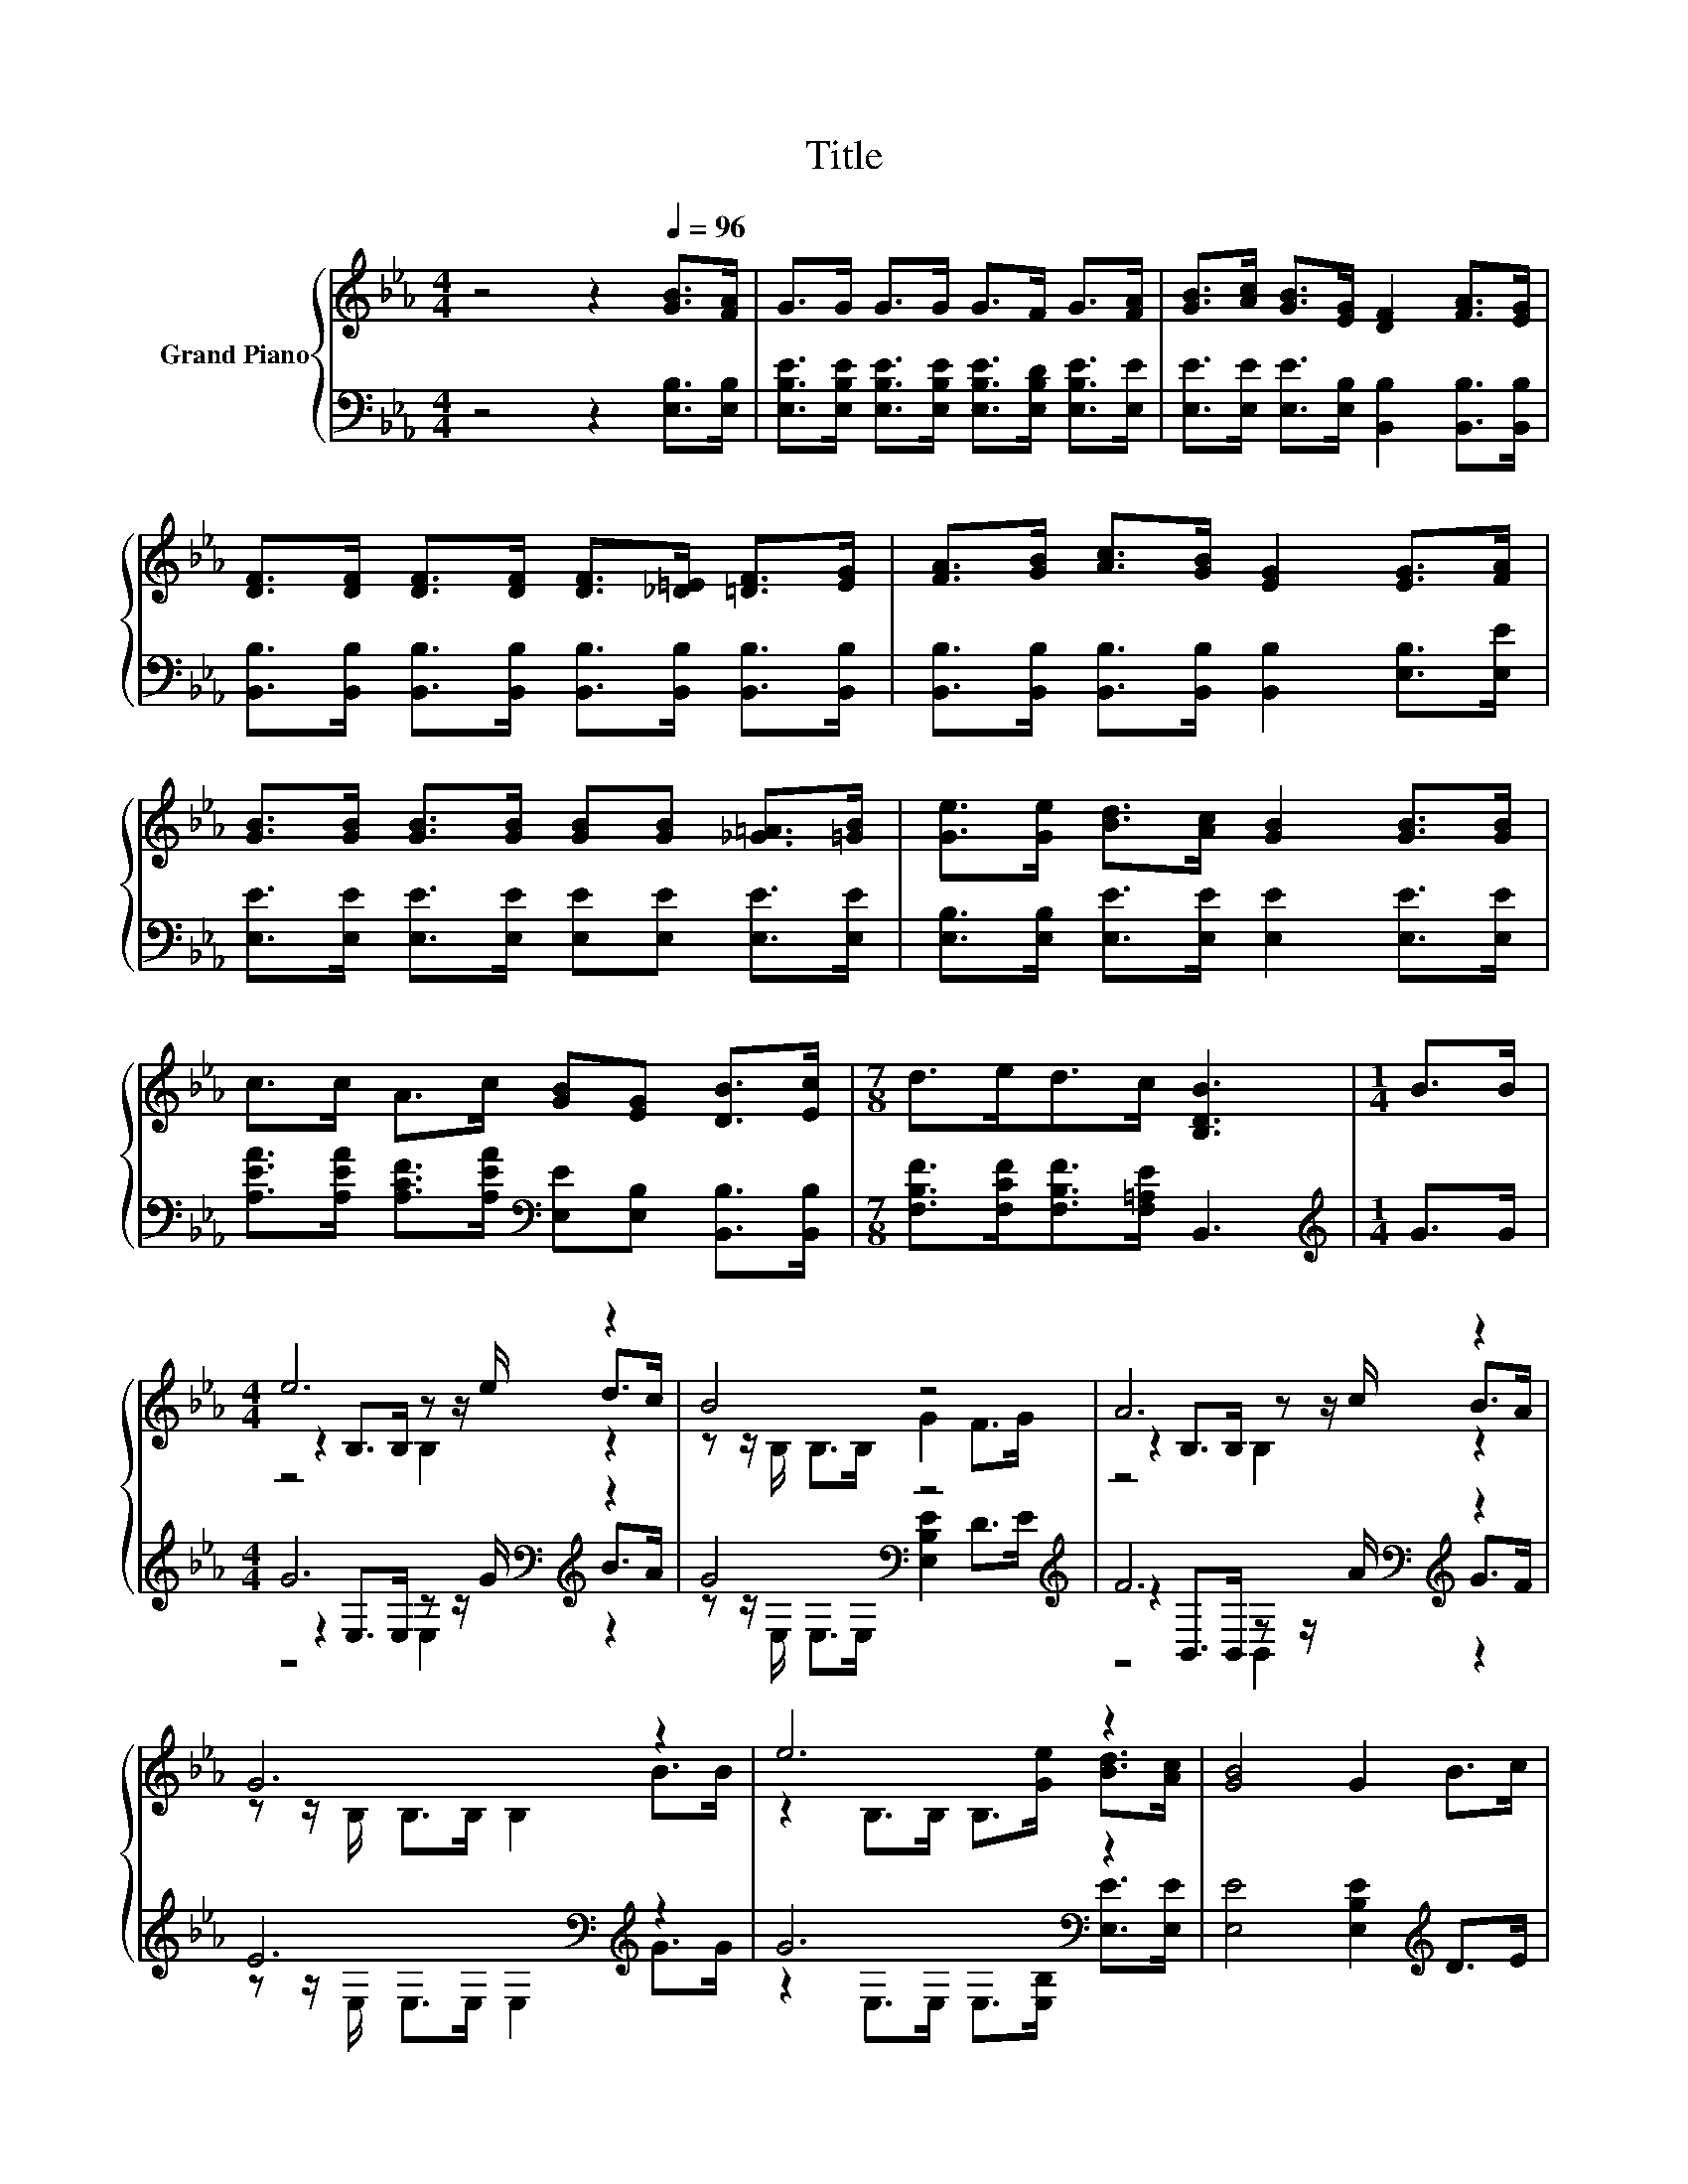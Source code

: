 X:1
T:Title
%%score { ( 1 3 4 ) | ( 2 5 6 ) }
L:1/8
M:4/4
K:Eb
V:1 treble nm="Grand Piano"
V:3 treble 
V:4 treble 
V:2 bass 
V:5 bass 
V:6 bass 
V:1
 z4 z2[Q:1/4=96] [GB]>[FA] | G>G G>G G>F G>[FA] | [GB]>[Ac] [GB]>[EG] [DF]2 [FA]>[EG] | %3
 [DF]>[DF] [DF]>[DF] [DF]>[_D=E] [=DF]>[EG] | [FA]>[GB] [Ac]>[GB] [EG]2 [EG]>[FA] | %5
 [GB]>[GB] [GB]>[GB] [GB][GB] [_G=A]>[=GB] | [Ge]>[Ge] [Bd]>[Ac] [GB]2 [GB]>[GB] | %7
 c>c A>c [GB][EG] [DB]>[Ec] |[M:7/8] d>ed>c [B,DB]3 |[M:1/4] B>B |[M:4/4] e6 z2 | B4 z4 | A6 z2 | %13
 G6 z2 | e6 z2 | [GB]4 G2 B>c | d6 z2 | [DB]6 z2 | e6 z2 | [GB]4 [B,EG]2 [GB]>[GB] | [GB]6 z2 | %21
[M:3/4] e->[Ge-] [Ae-]>[Ae-] [Ge]2 |] %22
V:2
 z4 z2 [E,B,]>[E,B,] | [E,B,E]>[E,B,E] [E,B,E]>[E,B,E] [E,B,E]>[E,B,D] [E,B,E]>[E,E] | %2
 [E,E]>[E,E] [E,E]>[E,B,] [B,,B,]2 [B,,B,]>[B,,B,] | %3
 [B,,B,]>[B,,B,] [B,,B,]>[B,,B,] [B,,B,]>[B,,B,] [B,,B,]>[B,,B,] | %4
 [B,,B,]>[B,,B,] [B,,B,]>[B,,B,] [B,,B,]2 [E,B,]>[E,E] | %5
 [E,E]>[E,E] [E,E]>[E,E] [E,E][E,E] [E,E]>[E,E] | [E,B,]>[E,B,] [E,E]>[E,E] [E,E]2 [E,E]>[E,E] | %7
 [A,EA]>[A,EA] [A,CF]>[A,EA][K:bass] [E,E][E,B,] [B,,B,]>[B,,B,] | %8
[M:7/8] [F,B,F]>[F,CF][F,B,F]>[F,=A,E] B,,3 |[M:1/4][K:treble] G>G | %10
[M:4/4] G6[K:bass][K:treble] z2 | G4[K:bass] z4[K:treble] | F6[K:bass][K:treble] z2 | %13
 E6[K:bass][K:treble] z2 | G6[K:bass] z2 | [E,E]4 [E,B,E]2[K:treble] D>E | F6[K:bass] z2 | %17
 [B,,B,]>B,, B,,>B,, B,,2[K:treble] G>G | G6[K:bass] z2 | [E,E]4 E,2[K:treble] E>E | %20
 E2 B,>B, B,>[B,G][K:bass] [B,,B,]>[B,,B,] |[M:3/4] B,2 z2 z2 |] %22
V:3
 x8 | x8 | x8 | x8 | x8 | x8 | x8 | x8 |[M:7/8] x7 |[M:1/4] x2 |[M:4/4] z2 B,>B, z z/ e/ d>c | %11
 z z/ B,/ B,>B, G2 F>G | z2 B,>B, z z/ c/ B>A | z z/ B,/ B,>B, B,2 B>B | %14
 z2 B,>B, B,>[Ge] [Bd]>[Ac] | x8 | z2 B,>B, B,>e d>c | z z/ B,/ B,>B, B,2 B>B | %18
 z2 B,>B, B,>[Ge] [Bd]>[Ac] | x8 | z2 E>E E>B [Ac]>[Ad] |[M:3/4] G2 z2 z2 |] %22
V:4
 x8 | x8 | x8 | x8 | x8 | x8 | x8 | x8 |[M:7/8] x7 |[M:1/4] x2 |[M:4/4] z4 B,2 z2 | x8 | %12
 z4 B,2 z2 | x8 | x8 | x8 | x8 | x8 | x8 | x8 | x8 |[M:3/4] x6 |] %22
V:5
 x8 | x8 | x8 | x8 | x8 | x8 | x8 | x4[K:bass] x4 |[M:7/8] x7 |[M:1/4][K:treble] x2 | %10
[M:4/4] z2[K:bass] E,>E, z z/[K:treble] G/ B>A | z z/[K:bass] E,/ E,>E, [E,B,E]2 D>[K:treble]E | %12
 z2[K:bass] B,,>B,, z z/[K:treble] A/ G>F | z z/[K:bass] E,/ E,>E, E,2[K:treble] G>G | %14
 z2[K:bass] E,>E, E,>[E,B,] [E,E]>[E,E] | x6[K:treble] x2 | %16
 z2[K:bass] F,>F, F,>[F,CG] [F,B,F]>[F,=A,E] | x6[K:treble] x2 | %18
 z2[K:bass] E,>E, E,>[E,B,] [E,E]>[E,E] | x6[K:treble] x2 | x6[K:bass] x2 | %21
[M:3/4] E,->[E,-B,] [E,-C]>[E,-C] [E,B,]2 |] %22
V:6
 x8 | x8 | x8 | x8 | x8 | x8 | x8 | x4[K:bass] x4 |[M:7/8] x7 |[M:1/4][K:treble] x2 | %10
[M:4/4] z4[K:bass] E,2[K:treble] z2 | x3/2[K:bass] x6[K:treble] x/ | z4[K:bass] B,,2[K:treble] z2 | %13
 x3/2[K:bass] x9/2[K:treble] x2 | x2[K:bass] x6 | x6[K:treble] x2 | x2[K:bass] x6 | %17
 x6[K:treble] x2 | x2[K:bass] x6 | x6[K:treble] x2 | x6[K:bass] x2 |[M:3/4] x6 |] %22

